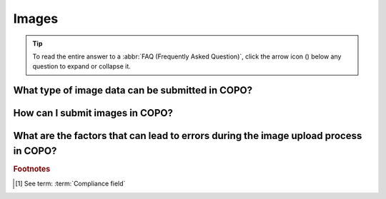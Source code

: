 .. _faq-images:

Images
--------

.. tip::

   To read the entire answer to a :abbr:`FAQ (Frequently Asked Question)`, click the arrow icon
   (|collapsible-item-arrow|) below any question to expand or collapse it.

.. raw:: html

  <hr>

What type of image data can be submitted in COPO?
~~~~~~~~~~~~~~~~~~~~~~~~~~~~~~~~~~~~~~~~~~~~~~~~~~

.. collapse::   Click to view answer

   .. raw:: html

      <br>

   Image submissions can be made under a Genomics profile or a Tree of Life (ToL) profile.

   * If submitting image data under a Genomics profile, the following are the types of image data submissions that are
     supported:

     * :abbr:`REMBI (Recommended Metadata for Biological Images)` images
     * :abbr:`ST-FISH (Spatial Transcriptomics Fluorescence In Situ Hybridisation)` images

   * If submitting images under a :abbr:`ToL (Tree of Life)` profile, only sample images are supported and they
     must be uploaded in the **Upload Sample Spreadsheet** dialog after the sample manifest has been uploaded.

   The table below summarises the types of image submissions that can be made in COPO, the buttons used to access
   them and the profile types through which they can be submitted.

   .. _images-component-subcomponents:

   .. list-table:: Types of Image data submissions
      :widths: 40 40 20
      :width: 100%
      :align: center
      :header-rows: 1

      * - Type of image submission
        - Button
        - Profile type
      * - :ref:`REcommended Metadata for Biological Images (REMBI) <image-submission-rembi>`
        - |rembi-image-component-button|
        - :ref:`Genomics <genomics-profile-walkthrough>`
      * - :ref:`Spatial Transcriptomics Fluorescence In Situ Hybridisation (ST-FISH) <image-submission-st-fish>`
        - |st-fish-image-component-button|
        - :ref:`Genomics <genomics-profile-walkthrough>`
      * - :ref:`Sample images <image-submission-tol-samples>`
        - |upload-images-button| on the **Upload Sample Spreadsheet** dialog
        - :ref:`Tree of Life <tol-profile-walkthrough>`

.. raw:: html

   <br

How can I submit images in COPO?
~~~~~~~~~~~~~~~~~~~~~~~~~~~~~~~~~~~~

.. collapse::   Click to view answer

   .. raw:: html

      <br>

   Please see the :ref:`image-submission` section for guidance on how to submit images in COPO.

.. raw:: html

   <br

.. _faq-image-submission-errors:

What are the factors that can lead to errors during the image upload process in COPO?
~~~~~~~~~~~~~~~~~~~~~~~~~~~~~~~~~~~~~~~~~~~~~~~~~~~~~~~~~~~~~~~~~~~~~~~~~~~~~~~~~~~~~~~

.. collapse:: Click to view answer

   .. raw:: html

      <br>

   .. note::

      * Images can only be submitted after samples have been uploaded in the **Upload Sample Spreadsheet** dialog. The
        max total image size should be no more than 2GB.

      * Images can only be submitted via a ToL [#f1]_ profile. Please see:
        :ref:`Steps to Create a Tree of Life Profile <tol-profile-walkthrough>` for guidance.

      * The file name of sample images must be named as ``{Specimen_ID}-{n}.[jpg|png]`` where ``{n}`` is the image number,
        ``{Specimen_ID}`` is the specimen ID of the sample in the manifest and ``jpg`` or ``png`` is the extension of the file.

   .. important::

      The |upload-images-button| button will only be enabled after you upload a manifest in the
      **Upload Sample Spreadsheet** dialog. This process must be completed in one go; you cannot close the dialog and
      return later to upload images. The images rely on metadata from the sample manifest, so the |upload-images-button|
      button becomes active immediately after the manifest is uploaded, allowing you to add images in the same session.

   Errors occur due to several reasons. An error message will be displayed detailing the issue(s) encountered and
   potential resolution(s). If you are uncertain how to proceed, please contact the
   :email:`COPO team <ei.copo@earlham.ac.uk>`.

   Other potential reasons and solutions for errors include but are not limited to:

      * Uploading images where the total size of the images exceeds **2GB** (the maximum allowable file size) may
        result in errors.

        Common web browser error messages include ``Error 0: error`` though the specific message may vary by browser,
        as the error is browser-generated.

        **Workaround**: Upload smaller batches of images separately. You will need to first upload the manifest, any
        applicable permits, and then upload the images in batches, as images cannot be uploaded directly and all at
        once.

.. raw:: html

   <br><hr>

.. rubric:: Footnotes

.. [#f1] See term: :term:`Compliance field`

..
    Images declaration
..

.. |collapsible-item-arrow| image:: /assets/images/icons/collapsible_item_arrow.png
   :height: 2ex
   :class: no-scaled-link

.. |rembi-image-component-button| image:: /assets/images/images_comp/buttons/components_images_button_rembi.png
   :height: 4ex
   :class: no-scaled-link

.. |st-fish-image-component-button| image:: /assets/images/images_comp/buttons/components_images_button_st_fish.png
   :height: 4ex
   :class: no-scaled-link

.. |upload-images-button| image:: /assets/images/buttons/images_upload_button.png
   :height: 4ex
   :class: no-scaled-link